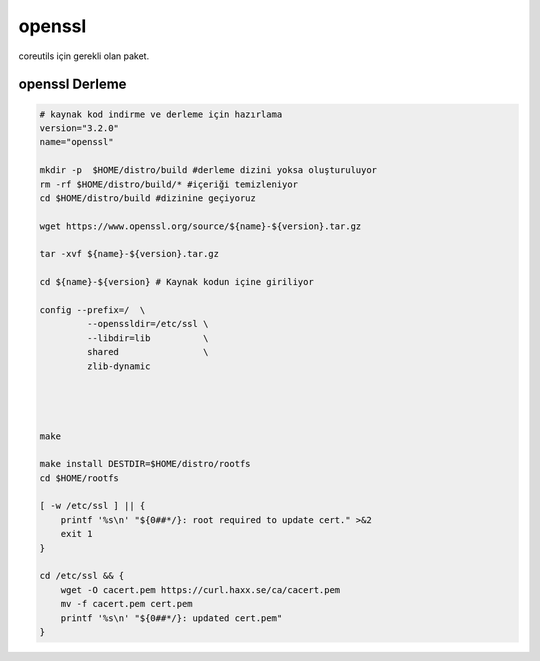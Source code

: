 openssl
+++++++

coreutils için gerekli olan paket.

openssl Derleme
---------------

.. code-block:: shell
	
	# kaynak kod indirme ve derleme için hazırlama
	version="3.2.0"
	name="openssl"

	mkdir -p  $HOME/distro/build #derleme dizini yoksa oluşturuluyor
	rm -rf $HOME/distro/build/* #içeriği temizleniyor
	cd $HOME/distro/build #dizinine geçiyoruz

	wget https://www.openssl.org/source/${name}-${version}.tar.gz

	tar -xvf ${name}-${version}.tar.gz

	cd ${name}-${version} # Kaynak kodun içine giriliyor

	config --prefix=/  \
		 --openssldir=/etc/ssl \
		 --libdir=lib          \
		 shared                \
		 zlib-dynamic




	make 

	make install DESTDIR=$HOME/distro/rootfs
	cd $HOME/rootfs

	[ -w /etc/ssl ] || {
	    printf '%s\n' "${0##*/}: root required to update cert." >&2
	    exit 1
	}

	cd /etc/ssl && {
	    wget -O cacert.pem https://curl.haxx.se/ca/cacert.pem
	    mv -f cacert.pem cert.pem
	    printf '%s\n' "${0##*/}: updated cert.pem"
	}


.. raw:: pdf

   PageBreak

